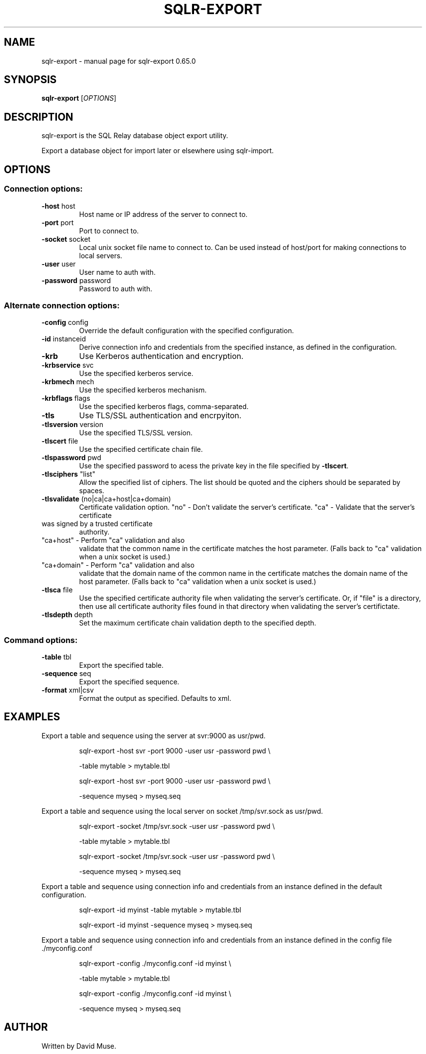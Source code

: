 .\" DO NOT MODIFY THIS FILE!  It was generated by help2man 1.47.3.
.TH SQLR-EXPORT "1" "March 2016" "SQL Relay" "User Commands"
.SH NAME
sqlr-export \- manual page for sqlr-export 0.65.0
.SH SYNOPSIS
.B sqlr-export
[\fI\,OPTIONS\/\fR]
.SH DESCRIPTION
sqlr\-export is the SQL Relay database object export utility.
.PP
Export a database object for import later or elsewhere using sqlr\-import.
.SH OPTIONS
.SS "Connection options:"
.TP
\fB\-host\fR host
Host name or IP address of the server to
connect to.
.TP
\fB\-port\fR port
Port to connect to.
.TP
\fB\-socket\fR socket
Local unix socket file name to connect to.
Can be used instead of host/port for making
connections to local servers.
.TP
\fB\-user\fR user
User name to auth with.
.TP
\fB\-password\fR password
Password to auth with.
.SS "Alternate connection options:"
.TP
\fB\-config\fR config
Override the default configuration with the
specified configuration.
.TP
\fB\-id\fR instanceid
Derive connection info and credentials from the
specified instance, as defined in the
configuration.
.TP
\fB\-krb\fR
Use Kerberos authentication and encryption.
.TP
\fB\-krbservice\fR svc
Use the specified kerberos service.
.TP
\fB\-krbmech\fR mech
Use the specified kerberos mechanism.
.TP
\fB\-krbflags\fR flags
Use the specified kerberos flags,
comma\-separated.
.TP
\fB\-tls\fR
Use TLS/SSL authentication and encrpyiton.
.TP
\fB\-tlsversion\fR version
Use the specified TLS/SSL version.
.TP
\fB\-tlscert\fR file
Use the specified certificate chain file.
.TP
\fB\-tlspassword\fR pwd
Use the specified password to acess the private
key in the file specified by \fB\-tlscert\fR.
.TP
\fB\-tlsciphers\fR "list"
Allow the specified list of ciphers.  The
list should be quoted and the ciphers should be
separated by spaces.
.TP
\fB\-tlsvalidate\fR (no|ca|ca+host|ca+domain)
Certificate validation option.
"no" \- Don't validate the server's certificate.
"ca" \- Validate that the server's certificate
.TP
was signed by a trusted certificate
authority.
.TP
"ca+host" \- Perform "ca" validation and also
validate that the common name in the
certificate matches the host parameter.
(Falls back to "ca" validation when a
unix socket is used.)
.TP
"ca+domain" \- Perform "ca" validation and also
validate that the domain name of the
common name in the certificate matches
the domain name of the host parameter.
(Falls back to "ca" validation when a
unix socket is used.)
.TP
\fB\-tlsca\fR file
Use the specified certificate authority file
when validating the server's certificate.  Or,
if "file" is a directory, then use all
certificate authority files found in that
directory when validating the server's
certifictate.
.TP
\fB\-tlsdepth\fR depth
Set the maximum certificate chain validation
depth to the specified depth.
.SS "Command options:"
.TP
\fB\-table\fR tbl
Export the specified table.
.TP
\fB\-sequence\fR seq
Export the specified sequence.
.TP
\fB\-format\fR xml|csv
Format the output as specified.
Defaults to xml.
.SH EXAMPLES
Export a table and sequence using the server at svr:9000 as usr/pwd.
.IP
sqlr\-export \-host svr \-port 9000 \-user usr \-password pwd \e
.IP
\-table mytable > mytable.tbl
.IP
sqlr\-export \-host svr \-port 9000 \-user usr \-password pwd \e
.IP
\-sequence myseq > myseq.seq
.PP
Export a table and sequence using the local server on socket /tmp/svr.sock
as usr/pwd.
.IP
sqlr\-export \-socket /tmp/svr.sock \-user usr \-password pwd \e
.IP
\-table mytable > mytable.tbl
.IP
sqlr\-export \-socket /tmp/svr.sock \-user usr \-password pwd \e
.IP
\-sequence myseq > myseq.seq
.PP
Export a table and sequence using connection info and credentials from
an instance defined in the default configuration.
.IP
sqlr\-export \-id myinst \-table mytable > mytable.tbl
.IP
sqlr\-export \-id myinst \-sequence myseq > myseq.seq
.PP
Export a table and sequence using connection info and credentials from
an instance defined in the config file ./myconfig.conf
.IP
sqlr\-export \-config ./myconfig.conf \-id myinst \e
.IP
\-table mytable > mytable.tbl
.IP
sqlr\-export \-config ./myconfig.conf \-id myinst \e
.IP
\-sequence myseq > myseq.seq
.SH AUTHOR
Written by David Muse.
.SH COPYRIGHT
Copyright \(co 1999\-2016 David Muse
.br
This is free software; see the source for copying conditions.  There is NO
warranty; not even for MERCHANTABILITY or FITNESS FOR A PARTICULAR PURPOSE.
